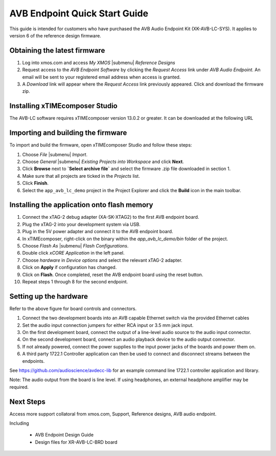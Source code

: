 .. _avb_quickstart:

AVB Endpoint Quick Start Guide
------------------------------

This guide is intended for customers who have purchased the AVB Audio Endpoint Kit (XK-AVB-LC-SYS).
It applies to version 6 of the reference design firmware.

Obtaining the latest firmware
.............................

#. Log into xmos.com and access `My XMOS` |submenu| `Reference Designs`
#. Request access to the `AVB Endpoint Software` by clicking the `Request Access` link under `AVB Audio Endpoint`. An email will be sent to your registered email address when access is granted.
#. A `Download` link will appear where the `Request Access` link previously appeared. Click and download the firmware zip.


Installing xTIMEcomposer Studio
...............................

The AVB-LC software requires xTIMEcomposer version 13.0.2 or greater.
It can be downloaded at the following URL


Importing and building the firmware
...................................

To import and build the firmware, open xTIMEcomposer Studio and
follow these steps:

#. Choose `File` |submenu| `Import`.

#. Choose `General` |submenu| `Existing Projects into Workspace` and
   click **Next**.

#. Click **Browse** next to **`Select archive file`** and select
   the firmware .zip file downloaded in section 1.

#. Make sure that all projects are ticked in the
   `Projects` list.
 
#. Click **Finish**.

#. Select the ``app_avb_lc_demo`` project in the Project Explorer and click the **Build** icon in the main toolbar.

Installing the application onto flash memory
............................................

#. Connect the xTAG-2 debug adapter (XA-SK-XTAG2) to the first AVB endpoint board. 
#. Plug the xTAG-2 into your development system via USB.
#. Plug in the 5V power adapter and connect it to the AVB endpoint board.
#. In xTIMEcomposer, right-click on the binary within the *app_avb_lc_demo/bin* folder of the project.
#. Choose `Flash As` |submenu| `Flash Configurations`.
#. Double click `xCORE Application` in the left panel.
#. Choose `hardware` in `Device options` and select the relevant xTAG-2 adapter.
#. Click on **Apply** if configuration has changed.
#. Click on **Flash**. Once completed, reset the AVB endpoint board using the reset button.
#. Repeat steps 1 through 8 for the second endpoint.

Setting up the hardware
.......................

.. image:: images/board.pdf
 :align: center

Refer to the above figure for board controls and connectors.

#. Connect the two development boards into an AVB capable Ethernet switch via the provided Ethernet cables
#. Set the audio input connection jumpers for either RCA input or 3.5 mm jack input.
#. On the first development board, connect the output of a line-level audio source to the audio input connector.
#. On the second development board, connect an audio playback device to the audio output connector.
#. If not already powered, connect the power supplies to the input power jacks of the boards and power them on.
#. A third party 1722.1 Controller application can then be used to connect and disconnect streams between the endpoints.

See https://github.com/audioscience/avdecc-lib for an example command line 1722.1 controller application and library.

Note: The audio output from the board is line level. If using headphones, an external headphone amplifier may be required.

Next Steps
..........

Access more support collatoral from xmos.com, Support, Reference designs, AVB audio endpoint.

Including 

    * AVB Endpoint Design Guide
    * Design files for XR-AVB-LC-BRD board